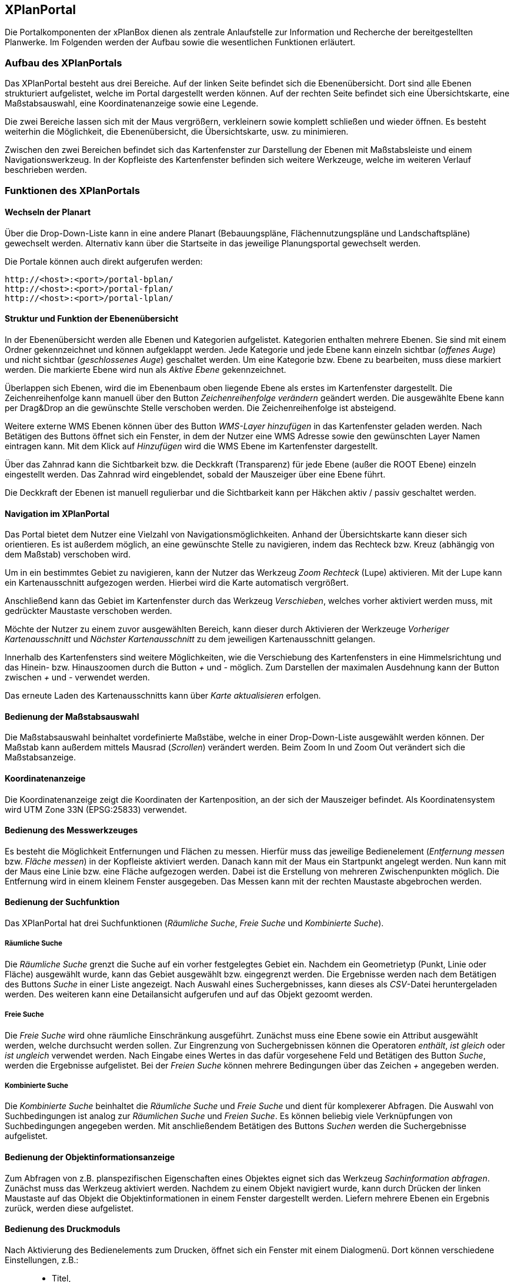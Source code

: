 == XPlanPortal


Die Portalkomponenten der xPlanBox dienen als zentrale Anlaufstelle zur
Information und Recherche der bereitgestellten Planwerke. Im Folgenden
werden der Aufbau sowie die wesentlichen Funktionen erläutert.

[[aufbau-des-xplanportals]]
=== Aufbau des XPlanPortals


Das XPlanPortal besteht aus drei Bereiche. Auf der linken Seite befindet
sich die Ebenenübersicht. Dort sind alle Ebenen strukturiert
aufgelistet, welche im Portal dargestellt werden können. Auf der rechten
Seite befindet sich eine Übersichtskarte, eine Maßstabsauswahl, eine
Koordinatenanzeige sowie eine Legende.

Die zwei Bereiche lassen sich mit der Maus vergrößern, verkleinern sowie
komplett schließen und wieder öffnen. Es besteht weiterhin die
Möglichkeit, die Ebenenübersicht, die Übersichtskarte, usw. zu
minimieren.

Zwischen den zwei Bereichen befindet sich das Kartenfenster zur
Darstellung der Ebenen mit Maßstabsleiste und einem Navigationswerkzeug.
In der Kopfleiste des Kartenfenster befinden sich weitere Werkzeuge,
welche im weiteren Verlauf beschrieben werden.

[[funktionen-des-xplanportals]]
=== Funktionen des XPlanPortals


[[wechseln-der-planart]]
==== Wechseln der Planart


Über die Drop-Down-Liste kann in eine andere Planart (Bebauungspläne,
Flächennutzungspläne und Landschaftspläne) gewechselt werden. Alternativ
kann über die Startseite in das jeweilige Planungsportal gewechselt
werden.

Die Portale können auch direkt aufgerufen werden:


----
http://<host>:<port>/portal-bplan/
http://<host>:<port>/portal-fplan/
http://<host>:<port>/portal-lplan/
----

[[struktur-und-funktion-der-ebenenuebersicht]]
==== Struktur und Funktion der Ebenenübersicht


In der Ebenenübersicht werden alle Ebenen und Kategorien aufgelistet.
Kategorien enthalten mehrere Ebenen. Sie sind mit einem Ordner
gekennzeichnet und können aufgeklappt werden. Jede Kategorie und jede
Ebene kann einzeln sichtbar (__offenes Auge__) und nicht sichtbar
(__geschlossenes Auge__) geschaltet werden. Um eine Kategorie bzw. Ebene
zu bearbeiten, muss diese markiert werden. Die markierte Ebene wird nun
als _Aktive Ebene_ gekennzeichnet.

Überlappen sich Ebenen, wird die im Ebenenbaum oben liegende Ebene als
erstes im Kartenfenster dargestellt. Die Zeichenreihenfolge kann manuell
über den Button _Zeichenreihenfolge verändern_ geändert werden. Die
ausgewählte Ebene kann per Drag&Drop an die gewünschte Stelle verschoben
werden. Die Zeichenreihenfolge ist absteigend.

Weitere externe WMS Ebenen können über des Button _WMS-Layer hinzufügen_
in das Kartenfenster geladen werden. Nach Betätigen des Buttons öffnet
sich ein Fenster, in dem der Nutzer eine WMS Adresse sowie den
gewünschten Layer Namen eintragen kann. Mit dem Klick auf _Hinzufügen_
wird die WMS Ebene im Kartenfenster dargestellt.

Über das Zahnrad kann die Sichtbarkeit bzw. die Deckkraft (Transparenz)
für jede Ebene (außer die ROOT Ebene) einzeln eingestellt werden. Das
Zahnrad wird eingeblendet, sobald der Mauszeiger über eine Ebene führt.

Die Deckkraft der Ebenen ist manuell regulierbar und die Sichtbarkeit
kann per Häkchen aktiv / passiv geschaltet werden.

[[navigation-im-xplanportal]]
==== Navigation im XPlanPortal


Das Portal bietet dem Nutzer eine Vielzahl von Navigationsmöglichkeiten.
Anhand der Übersichtskarte kann dieser sich orientieren. Es ist außerdem
möglich, an eine gewünschte Stelle zu navigieren, indem das Rechteck
bzw. Kreuz (abhängig von dem Maßstab) verschoben wird.

Um in ein bestimmtes Gebiet zu navigieren, kann der Nutzer das Werkzeug
_Zoom Rechteck_ (Lupe) aktivieren. Mit der Lupe kann ein
Kartenausschnitt aufgezogen werden. Hierbei wird die Karte automatisch
vergrößert.

Anschließend kann das Gebiet im Kartenfenster durch das Werkzeug
__Verschieben__, welches vorher aktiviert werden muss, mit gedrückter
Maustaste verschoben werden.

Möchte der Nutzer zu einem zuvor ausgewählten Bereich, kann dieser durch
Aktivieren der Werkzeuge _Vorheriger Kartenausschnitt_ und _Nächster
Kartenausschnitt_ zu dem jeweiligen Kartenausschnitt gelangen.

Innerhalb des Kartenfensters sind weitere Möglichkeiten, wie die
Verschiebung des Kartenfensters in eine Himmelsrichtung und das Hinein-
bzw. Hinauszoomen durch die Button _+_ und _-_ möglich. Zum Darstellen
der maximalen Ausdehnung kann der Button zwischen _+_ und _-_ verwendet
werden.

Das erneute Laden des Kartenausschnitts kann über _Karte aktualisieren_
erfolgen.

[[bedienung-der-massstabsauswahl]]
==== Bedienung der Maßstabsauswahl


Die Maßstabsauswahl beinhaltet vordefinierte Maßstäbe, welche in einer
Drop-Down-Liste ausgewählt werden können. Der Maßstab kann außerdem
mittels Mausrad (__Scrollen__) verändert werden. Beim Zoom In und Zoom
Out verändert sich die Maßstabsanzeige.

[[koordinatenanzeige]]
==== Koordinatenanzeige


Die Koordinatenanzeige zeigt die Koordinaten der Kartenposition, an der
sich der Mauszeiger befindet. Als Koordinatensystem wird UTM Zone 33N
(EPSG:25833) verwendet.

[[bedienung-des-messwerkzeuges]]
==== Bedienung des Messwerkzeuges


Es besteht die Möglichkeit Entfernungen und Flächen zu messen. Hierfür
muss das jeweilige Bedienelement (__Entfernung messen__ bzw. __Fläche
messen__) in der Kopfleiste aktiviert werden. Danach kann mit der Maus
ein Startpunkt angelegt werden. Nun kann mit der Maus eine Linie bzw.
eine Fläche aufgezogen werden. Dabei ist die Erstellung von mehreren
Zwischenpunkten möglich. Die Entfernung wird in einem kleinem Fenster
ausgegeben. Das Messen kann mit der rechten Maustaste abgebrochen
werden.

[[bedienung-der-suchfunktion]]
==== Bedienung der Suchfunktion


Das XPlanPortal hat drei Suchfunktionen (__Räumliche Suche__, _Freie
Suche_ und __Kombinierte Suche__).

[[raeumliche-suche]]
===== Räumliche Suche


Die _Räumliche Suche_ grenzt die Suche auf ein vorher festgelegtes
Gebiet ein. Nachdem ein Geometrietyp (Punkt, Linie oder Fläche)
ausgewählt wurde, kann das Gebiet ausgewählt bzw. eingegrenzt werden.
Die Ergebnisse werden nach dem Betätigen des Buttons _Suche_ in einer
Liste angezeigt. Nach Auswahl eines Suchergebnisses, kann dieses als
__CSV__-Datei heruntergeladen werden. Des weiteren kann eine
Detailansicht aufgerufen und auf das Objekt gezoomt werden.

[[freie-suche]]
===== Freie Suche


Die _Freie Suche_ wird ohne räumliche Einschränkung ausgeführt. Zunächst
muss eine Ebene sowie ein Attribut ausgewählt werden, welche durchsucht
werden sollen. Zur Eingrenzung von Suchergebnissen können die Operatoren
__enthält__, _ist gleich_ oder _ist ungleich_ verwendet werden. Nach
Eingabe eines Wertes in das dafür vorgesehene Feld und Betätigen des
Button __Suche__, werden die Ergebnisse aufgelistet. Bei der _Freien
Suche_ können mehrere Bedingungen über das Zeichen _+_ angegeben werden.

[[kombinierte-suche]]
===== Kombinierte Suche


Die _Kombinierte Suche_ beinhaltet die _Räumliche Suche_ und _Freie
Suche_ und dient für komplexerer Abfragen. Die Auswahl von
Suchbedingungen ist analog zur _Räumlichen Suche_ und __Freien Suche__.
Es können beliebig viele Verknüpfungen von Suchbedingungen angegeben
werden. Mit anschließendem Betätigen des Buttons _Suchen_ werden die
Suchergebnisse aufgelistet.

[[bedienung-der-objektinformationsanzeige]]
==== Bedienung der Objektinformationsanzeige


Zum Abfragen von z.B. planspezifischen Eigenschaften eines Objektes
eignet sich das Werkzeug __Sachinformation abfragen__. Zunächst muss das
Werkzeug aktiviert werden. Nachdem zu einem Objekt navigiert wurde, kann
durch Drücken der linken Maustaste auf das Objekt die
Objektinformationen in einem Fenster dargestellt werden. Liefern mehrere
Ebenen ein Ergebnis zurück, werden diese aufgelistet.

[[bedienung-des-druckmoduls]]
==== Bedienung des Druckmoduls


Nach Aktivierung des Bedienelements zum Drucken, öffnet sich ein Fenster
mit einem Dialogmenü. Dort können verschiedene Einstellungen, z.B.:

_________________
* Titel,
* Größe,
* Ausrichtung und
* Dateiname
_________________

vorgenommen werden. Zusätzlich besteht die Möglichkeit, die Auflösung
manuell oder über einen Regler anzugeben.
